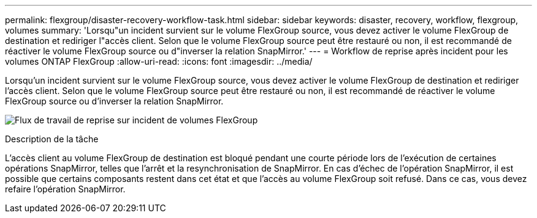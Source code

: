 ---
permalink: flexgroup/disaster-recovery-workflow-task.html 
sidebar: sidebar 
keywords: disaster, recovery, workflow, flexgroup, volumes 
summary: 'Lorsqu"un incident survient sur le volume FlexGroup source, vous devez activer le volume FlexGroup de destination et rediriger l"accès client. Selon que le volume FlexGroup source peut être restauré ou non, il est recommandé de réactiver le volume FlexGroup source ou d"inverser la relation SnapMirror.' 
---
= Workflow de reprise après incident pour les volumes ONTAP FlexGroup
:allow-uri-read: 
:icons: font
:imagesdir: ../media/


[role="lead"]
Lorsqu'un incident survient sur le volume FlexGroup source, vous devez activer le volume FlexGroup de destination et rediriger l'accès client. Selon que le volume FlexGroup source peut être restauré ou non, il est recommandé de réactiver le volume FlexGroup source ou d'inverser la relation SnapMirror.

image:flexgroup-dr-activation.gif["Flux de travail de reprise sur incident de volumes FlexGroup"]

.Description de la tâche
L'accès client au volume FlexGroup de destination est bloqué pendant une courte période lors de l'exécution de certaines opérations SnapMirror, telles que l'arrêt et la resynchronisation de SnapMirror. En cas d'échec de l'opération SnapMirror, il est possible que certains composants restent dans cet état et que l'accès au volume FlexGroup soit refusé. Dans ce cas, vous devez refaire l'opération SnapMirror.
